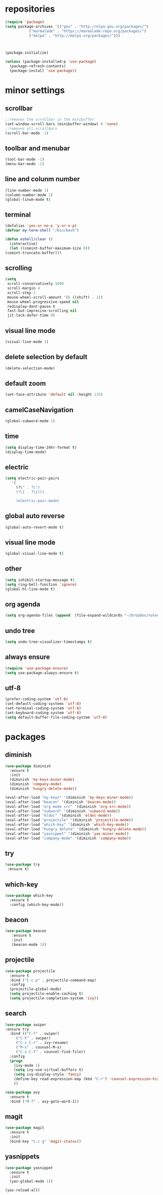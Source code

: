 * repositories
#+BEGIN_SRC emacs-lisp
  (require 'package)
  (setq package-archives '(("gnu" . "http://elpa.gnu.org/packages/")
			 ("marmalade" . "https://marmalade-repo.org/packages/")
			 ("melpa" . "http://melpa.org/packages/")))



  (package-initialize)

  (unless (package-installed-p 'use-package)
    (package-refresh-contents)
    (package-install 'use-package))
#+END_SRC
* minor settings
** scrollbar
   #+BEGIN_SRC emacs-lisp
   ;;removes the scrollbar in the minibuffer
   (set-window-scroll-bars (minibuffer-window) 0 'none)
   ;;removes all scrollbars
   (scroll-bar-mode -1)
   #+END_SRC
** toolbar and menubar
   #+BEGIN_SRC emacs-lisp
   (tool-bar-mode -1)
   (menu-bar-mode -1)
   #+END_SRC
** line and colunm number
   #+BEGIN_SRC emacs-lisp
   (line-number-mode 1)
   (column-number-mode 1)
   (global-linum-mode t)
   #+END_SRC
** terminal
   #+BEGIN_SRC emacs-lisp
     (defalias 'yes-or-no-p 'y-or-n-p)
     (defvar my-term-shell "/bin/bash")

     (defun eshell/clear ()
       (interactive)
       (let ((comint-buffer-maximum-size 0))
	 (comint-truncate-buffer)))
    #+END_SRC
** scrolling
   #+BEGIN_SRC emacs-lisp
     (setq
      scroll-conservatively 1000                     
      scroll-margin 4                                
      scroll-step 1                                  
      mouse-wheel-scroll-amount '(6 ((shift) . 1))   
      mouse-wheel-progressive-speed nil
      redisplay-dont-pause t
      fast-but-imprecise-scrolling nil
      jit-lock-defer-time 0)
   #+END_SRC
** visual line mode
#+BEGIN_SRC emacs-lisp
(visual-line-mode 1)
#+END_SRC
** delete selection by default
   #+BEGIN_SRC emacs-lisp
   (delete-selection-mode)
  #+END_SRC
** default zoom 
   #+BEGIN_SRC emacs-lisp
   (set-face-attribute 'default nil :height 135)
   #+END_SRC
** camelCaseNavigation
   #+BEGIN_SRC emacs-lisp
   (global-subword-mode 1)
   #+END_SRC
** time
  #+BEGIN_SRC emacs-lisp
    (setq display-time-24hr-format t)
    (display-time-mode)
  #+END_SRC
** electric
  #+BEGIN_SRC emacs-lisp
   (setq electric-pair-pairs
  	  '(
  	    (?\" . ?\")
  	    (?\{ . ?\})))

	    (electric-pair-mode)			   
  #+END_SRC
** global auto reverse
    #+BEGIN_SRC emacs-lisp
    (global-auto-revert-mode t)
    #+END_SRC
** visual line mode
#+BEGIN_SRC emacs-lisp
(global-visual-line-mode t)
#+END_SRC
** other
   #+BEGIN_SRC emacs-lisp
   (setq inhibit-startup-message t)
   (setq ring-bell-function 'ignore)
   (global-hl-line-mode t)
   #+END_SRC 
** org agenda
#+BEGIN_SRC emacs-lisp
(setq org-agenda-files (append  (file-expand-wildcards "~/Dropbox/notes/*.org")))
#+END_SRC
** undo tree
#+BEGIN_SRC emacs-lisp
(setq undo-tree-visualizer-timestamps t)
#+END_SRC
** always ensure
#+BEGIN_SRC emacs-lisp
(require 'use-package-ensure)
(setq use-package-always-ensure t)
#+END_SRC
** utf-8
#+BEGIN_SRC emacs-lisp
(prefer-coding-system 'utf-8)
(set-default-coding-systems 'utf-8)
(set-terminal-coding-system 'utf-8)
(set-keyboard-coding-system 'utf-8)
(setq default-buffer-file-coding-system 'utf-8)
#+END_SRC
* packages
** diminish
  #+BEGIN_SRC emacs-lisp
   (use-package diminish
     :ensure t
     :init
     (diminish 'my-keys-minor-mode)
     (diminish 'company-mode)
     (diminish 'hungry-delete-mode))

   (eval-after-load "my-keys" '(diminish 'my-keys-minor-mode))
   (eval-after-load "beacon" '(diminish 'beacon-mode))
   (eval-after-load "org mode src" '(diminish 'org-src-mode))
   (eval-after-load "subword" '(diminish 'subword-mode))
   (eval-after-load "eldoc" '(diminish 'eldoc-mode))
   (eval-after-load "projectile" '(diminish 'projectile-mode))
   (eval-after-load "which-key" '(diminish 'which-key-mode))
   (eval-after-load "hungry delete" '(diminish 'hungry-delete-mode))
   (eval-after-load "yasnippet" '(diminish 'yas-minor-mode))
   (eval-after-load "company-mode" '(diminish 'company-mode))
  #+END_SRC
** try
  #+BEGIN_SRC emacs-lisp
  (use-package try
   :ensure t)
  #+END_SRC
** which-key
#+BEGIN_SRC emacs-lisp
  (use-package which-key
    :ensure t
    :config (which-key-mode))
#+END_SRC
** beacon
  #+BEGIN_SRC emacs-lisp
  (use-package beacon
     :ensure t
     :init
     (beacon-mode 1))
  #+END_SRC
** projectile
  #+BEGIN_SRC emacs-lisp
    (use-package projectile
      :ensure t
      :bind ("C-c p" . projectile-command-map)
      :config
      (projectile-global-mode)
      (setq projectile-enable-caching t)
      (setq projectile-completion-system 'ivy))      

  #+END_SRC
** search
#+BEGIN_SRC emacs-lisp
  (use-package swiper
  :ensure try
    :bind (("C-f" . swiper)
	   ("C-F" . swiper)
	   ("C-c C-r" . ivy-resume)
	   ("M-x" . counsel-M-x)
	   ("C-x C-f" . counsel-find-file))
    :config
    (progn
      (ivy-mode 1)
      (setq ivy-use-virtual-buffers t)
      (setq ivy-display-style 'fancy)
      (define-key read-expression-map (kbd "C-r") 'counsel-expression-history)
      ))

  (use-package avy
    :ensure t
    :bind ("M-f" . avy-goto-word-1))
#+END_SRC
** magit
  #+BEGIN_SRC emacs-lisp
   (use-package magit
     :ensure t
     :init
     (bind-key "C-c g" 'magit-status))
  #+END_SRC
** yasnippets
  #+BEGIN_SRC emacs-lisp
   (use-package yasnippet
     :ensure t
     :init
     (yas-global-mode 1))
     
   (yas-reload-all)
  #+END_SRC
** rainbow
  #+BEGIN_SRC emacs-lisp
  (use-package rainbow-delimiters
   :ensure t
   :config 
   (add-hook 'prog-mode-hook 'rainbow-delimiters-mode))
  #+END_SRC
** hungry delete
  #+BEGIN_SRC emacs-lisp
   (use-package hungry-delete
     :ensure t
     :config
     (global-hungry-delete-mode))
  #+END_SRC
** flycheck
  #+BEGIN_SRC emacs-lisp
    ;;(use-package flycheck
    ;;  :ensure t
    ;;  :init 
    ;;  (add-hook 'c++-mode-hook #'flycheck-mode))
  #+END_SRC
** dashboard
  #+BEGIN_SRC emacs-lisp
    (use-package dashboard
      :ensure t)

    (use-package dashboard
      :config
      (setq dashboard-items '((projects . 5)
			       (recents . 5)))
      (setq dashboard-startup-banner 1)
      (dashboard-setup-startup-hook))
  #+END_SRC

** expand region
    #+BEGIN_SRC emacs-lisp
      (use-package expand-region
	:ensure t)
    #+END_SRC
** switch window
    #+BEGIN_SRC emacs-lisp
      (use-package switch-window
	:ensure t
	:config
	(setq switch-window-input-style 'minibuffer)
	(setq switch-window-increase 4)
	(setq switch-window-threshold 2)
	(setq switch-window-shortcut-style 'qwerty)
	(setq switch-window-qwerty-shortcut
	      '("a", "o", "e", "u", "i", "d", "h", "t", "n", "s"))
	:bind
	([remap other-window] . switch-window))
    #+END_SRC
** spaceline
    #+BEGIN_SRC emacs-lisp
      (use-package spaceline
	:ensure t
	:init
	(setq powerline-default-separator 'slant)
	:config
	(spaceline-emacs-theme)
	(spaceline-toggle-minor-modes-off)
	(spaceline-toggle-buffer-size-off)
	(spaceline-toggle-evil-state-on))
    #+END_SRC
** lua
#+BEGIN_SRC emacs-lisp
  (use-package lua-mode
    :ensure t)

  (add-to-list 'auto-mode-alist '("\\.lua$" . lua-mode))
  (add-to-list 'interpreter-mode-alist '("lua" . lua-mode))
#+END_SRC
** typing
#+BEGIN_SRC emacs-lisp
  (use-package speed-type
    :ensure t)

#+END_SRC
** auto-update
#+BEGIN_SRC emacs-lisp
  (use-package auto-package-update
    :ensure t
    :config
    (setq auto-package-update-delete-old-versions t)
    (setq auto-package-update-hide-results t)
    (auto-package-update-maybe))
#+END_SRC
* theme
#+BEGIN_SRC emacs-lisp
  (use-package doom-themes
    :ensure t
    :config
    (load-theme 'doom-vibrant t))
#+END_SRC

* ido counsel ivy
#+BEGIN_SRC emacs-lisp
  (setq indo-enable-flex-matching t)
  (setq ido-everywhere t)
  (ido-mode 1)

  (defalias 'list-buffers 'ibuffer)
  (use-package counsel  
    :ensure t)

  (use-package ivy
    :ensure t
    :diminish (ivy-mode)
    :bind (("C-x b" . ivy-switch-buffer))
    :config
    (ivy-mode 1)
    (setq ivy-use-virtual-buffers t)
    (setq ivy-display-style 'fancy))
#+END_SRC
* org-mode
** babel
   #+BEGIN_SRC emacs-lisp
  (org-babel-do-load-languages
   'org-babel-load-languages
   '((C . t)
     (python . t)
     (lua . t)
  ))
   #+END_SRC
** org bullets
   #+BEGIN_SRC emacs-lisp
  (use-package org-bullets
    :ensure t
    :init
    (add-hook 'org-mode-hook (lambda ()
			       (org-bullets-mode 1))))

  (setq org-hide-emphasis-markers t)
  (font-lock-add-keywords 'org-mode
			  '(("^ +\\([-*]\\) "
			     (0 (prog1 () (compose-region (match-beginning 1) (match-end 1) "•"))))))
   #+END_SRC
** timestamp export
   #+BEGIN_SRC emacs-lisp
  (setq org-time-stamp-custom-formats
	'("<%d/%m/%y>" . "<%d/%m/%y %H:%M:%S>"))



  (defun org-export-filter-timestamp-remove-brackets (timestamp backend info)
    (cond
     ((org-export-derived-backend-p backend 'latex)
      (replace-regexp-in-string "[<>]\\|[][]" "" timestamp))
     ((org-export-derived-backend-p backend 'html)
      (replace-regexp-in-string "&[lg]t;\\|[][]" "" timestamp))))

  (eval-after-load 'ox '(add-to-list
			 'org-export-filter-timestamp-functions
			 'org-export-filter-timestamp-remove-brackets))

  (setq-default org-display-custom-times t)
   #+END_SRC
** latex export
   #+BEGIN_SRC emacs-lisp
     (require 'org)
     (require 'ox-latex)
     (setq org-format-latex-options (plist-put org-format-latex-options :scale 2.0))
(let ((dvipng--plist (alist-get 'dvipng org-preview-latex-process-alist)))
  (plist-put dvipng--plist :use-xcolor t)
  (plist-put dvipng--plist :image-converter '("dvipng -D %D -T tight -o %O %f")))
     (add-to-list 'org-latex-packages-alist '("" "minted"))
     (setq org-latex-listings 'minted) 
     (setq org-src-fontify-natively t)
     (add-to-list 'org-latex-packages-alist '("" "listingsutf8"))
     (setq org-latex-pdf-process
	   '("pdflatex -shell-escape -interaction nonstopmode -output-directory %o %f"
	     "pdflatex -shell-escape -interaction nonstopmode -output-directory %o %f"
	     "pdflatex -shell-escape -interaction nonstopmode -output-directory %o %f"))
   #+END_SRC

** reveal js
   #+BEGIN_SRC emacs-lisp
     (setq org-reveal-root (expand-file-name "~/.emacs.d/reveal.js/"))

     (use-package ox-reveal
       :ensure t)

     (use-package htmlize
       :ensure t
       :config
       (setq org-html-htmlize-output-type 'css)
       (setq org-html-htmlize-font-prefix "org-"))

     (setq org-reveal-mathjax t)

     (setq org-src-window-setup 'current-window)
   #+END_SRC

** prevent edits
   #+BEGIN_SRC emacs-lisp
     (setq-default org-catch-invisible-edits 'show-and-error)
   #+END_SRC
* functions
** kill a whole word
   #+BEGIN_SRC emacs-lisp
    (defun kill-whole-word()
      (interactive)
      (backward-word)
      (kill-word 1))
    (global-set-key (kbd "C-c w w") 'kill-whole-word)
   #+END_SRC
** reload
   #+BEGIN_SRC emacs-lisp
    ;;f has to be lowercase btw
      (defun config-reload()
	(interactive)
	(org-babel-load-file (expand-file-name "~/.emacs.d/settings.org")))
      (global-set-key (kbd "<f5>") 'config-reload)
   #+END_SRC
** window
*** split horizontally 
    #+BEGIN_SRC emacs-lisp
	(defun split-and-follow-horizontally ()
	  (interactive)
	  (split-window-below)
	  (balance-windows)
	  (other-window 1))
	
    #+END_SRC
*** split vertically
    #+BEGIN_SRC emacs-lisp
	(defun split-and-follow-vertically ()
	    (interactive)
	    (split-window-right)
	    (balance-windows)
	    (other-window 1))
	    ;;two versions so it works anyway if I press 3 too fast
	(global-set-key (kbd "C-c 3") 'split-and-follow-vertically)
	(global-set-key (kbd "C-c C-3") 'split-and-follow-vertically)
    #+END_SRC
** duplicate line
   #+BEGIN_SRC emacs-lisp
 (defun duplicate-line ()
   (interactive)
   (let ((col (current-column)))
     (move-beginning-of-line 1)
     (kill-line)
     (yank)
     (newline)
     (yank)
     (move-to-column col)))

 (global-set-key (kbd "C-c h") 'duplicate-line)

   #+END_SRC
** move line
   #+BEGIN_SRC emacs-lisp
  (defun move-text-internal (arg)
     (cond
      ((and mark-active transient-mark-mode)
       (if (> (point) (mark))
	      (exchange-point-and-mark))
       (let ((column (current-column))
		(text (delete-and-extract-region (point) (mark))))
	 (forward-line arg)
	 (move-to-column column t)
	 (set-mark (point))
	 (insert text)
	 (exchange-point-and-mark)
	 (setq deactivate-mark nil)))
      (t
       (beginning-of-line)
       (when (or (> arg 0) (not (bobp)))
	 (forward-line)
	 (when (or (< arg 0) (not (eobp)))
	      (transpose-lines arg))
	 (forward-line -1)))))

  (defun move-text-down (arg)
     "Move region (transient-mark-mode active) or current line
    arg lines down."
     (interactive "*p")
     (move-text-internal arg))

  (defun move-text-up (arg)
     "Move region (transient-mark-mode active) or current line
    arg lines up."
     (interactive "*p")
     (move-text-internal (- arg)))

  (defun move-text-internal (arg)
     (cond
      ((and mark-active transient-mark-mode)
       (if (> (point) (mark))
	      (exchange-point-and-mark))
       (let ((column (current-column))
		(text (delete-and-extract-region (point) (mark))))
	 (forward-line arg)
	 (move-to-column column t)
	 (set-mark (point))
	 (insert text)
	 (exchange-point-and-mark)
	 (setq deactivate-mark nil)))
      (t
       (beginning-of-line)
       (when (or (> arg 0) (not (bobp)))
	 (forward-line)
	 (when (or (< arg 0) (not (eobp)))
	      (transpose-lines arg))
	 (forward-line -1)))))

  (defun move-text-down (arg)
     "Move region (transient-mark-mode active) or current line
    arg lines down."
     (interactive "*p")
     (move-text-internal arg))

  (defun move-text-up (arg)
     "Move region (transient-mark-mode active) or current line
    arg lines up."
     (interactive "*p")
     (move-text-internal (- arg)))

  (global-set-key (kbd "C-c c") 'move-text-up)
  (global-set-key (kbd "C-c t") 'move-text-down)
   #+END_SRC
** narrowing
   #+BEGIN_SRC emacs-lisp
(defvar-local narrow-reindent--point-min 0)
(defvar-local narrow-reindent--point-max 0)
(defvar-local narrow-reindent--indent-amount 0)

(define-minor-mode narrow-reindent-mode
  "Toggle Narrow-Reindent mode.
When Narrow-Reindent mode is active, after narrowing the buffer
is re-indented. After widening, this narrowed region is
re-indented again. This mode uses the `indent-region' to perform
indentation."
  :lighter " NaRe"
  :group 'narrow-reindent
  :init-value nil
  ;; Advice is inherently global. Did not know that during first writing. There
  ;; are no narrow hooks. Not super sure about this method now. Regardless, it
  ;; works.
  (advice-add #'narrow-to-defun :after #'narrow-reindent--after-narrow)
  (advice-add #'narrow-to-page :after #'narrow-reindent--after-narrow)
  (advice-add #'narrow-to-region :after #'narrow-reindent--after-narrow)
  (advice-add #'widen :before #'narrow-reindent--before-widen))

(defmacro without-undo (&rest forms)
  "Executes FORMS with a temporary buffer-undo-list that is discarded afterwards.
Taken from http://www.emacswiki.org/emacs/UndoCommands with some
modifications."
`(let* ((buffer-undo-list)
          (modified (buffer-modified-p))
          (inhibit-read-only t))
   (unwind-protect
       (progn ,@forms)
     (set-buffer-modified-p modified)) ()))

(defun narrow-reindent--after-narrow (&rest _r)
  "Indent narrowed buffer. This function is used as advice for
`narrow-to-defun' and friends."
  (when narrow-reindent-mode
    (let ((beg (point-min))
          (end (point-max)))
      (setq narrow-reindent--point-min beg)
      (setq narrow-reindent--point-max end)
      (setq narrow-reindent--indent-amount (indent-rigidly--current-indentation beg end))
      (without-undo
       (indent-rigidly beg end (- narrow-reindent--indent-amount))))))

(defun narrow-reindent--before-widen (&rest _r)
  "Indent the region that the buffer was narrowed to. This
function is used as advice for `widen'."
  (when narrow-reindent-mode
    (without-undo
     (indent-rigidly narrow-reindent--point-min narrow-reindent--point-max narrow-reindent--indent-amount))))

(provide 'narrow-reindent)
   #+END_SRC
* Cmake

#+BEGIN_SRC emacs-lisp
  (use-package cmake-mode
    :mode ("CMakeLists\\.txt\\'" "\\.cmake\\'"))

  (use-package cmake-font-lock
    :after (cmake-mode)
    :hook (cmake-mode . cmake-font-lock-activate))
#+END_SRC

* languages
  #+BEGIN_SRC emacs-lisp
    (use-package clang-format
      :ensure t
      :commands clang-format clang-format-buffer clang-format-region)

      (fset 'c++-indent-region 'clang-format-region)

    (use-package modern-cpp-font-lock
      :ensure t
      :hook (c++-mode . modern-c++-font-lock-mode))

    (add-hook 'lua-mode-hook 
	      (lambda () (unless (fboundp 'lua-calculate-indentation-right-shift-next)
			   (load-file (locate-file "my-lua.el" load-path)))))
  #+END_SRC
* language server
** lsp
   #+BEGIN_SRC emacs-lisp
    (use-package lsp-mode 
      :ensure t
      :init
      :commands lsp
      :hook (prog-mode . lsp))

(use-package lsp-ui :commands lsp-ui-mode)
    (use-package lsp-ui
      :custom-face
      (lsp-ui-doc-background ((t (:background nil))))
      (lsp-ui-doc-header ((t (:inherit (font-lock-string-face italic)))))
      :init (setq lsp-ui-doc-enable t
		  lsp-ui-doc-header t
		  lsp-ui-doc-include-signature t
		  lsp-ui-doc-position 'top
		  lsp-ui-doc-use-webkit t
		  lsp-ui-doc-border (face-foreground 'default)

		  lsp-ui-sideline-enable nil
		  lsp-ui-sideline-ignore-duplicate t)
      :config
      ;; WORKAROUND Hide mode-line of the lsp-ui-imenu buffer
      ;; https://github.com/emacs-lsp/lsp-ui/issues/243
      (defadvice lsp-ui-imenu (after hide-lsp-ui-imenu-mode-line activate)
	(setq mode-line-format nil)))

    (use-package company-lsp 
      :ensure t
      :commands company-lsp
      :config (push 'company-lsp company-backends))
   #+END_SRC

** ccls
   #+BEGIN_SRC emacs-lisp
     (use-package ccls
       :after projectile
       :init
       (setq ccls-executable "~/code/ccls/Release/ccls")
       (setq ccls-sem-highlight-method 'font-lock)
       (with-eval-after-load 'projectile
	 (add-to-list 'projectile-globally-ignored-directories ".ccls-cache/"))
       (setq lsp-prefer-flymake nil)
       (setq-default flycheck-disabled-checkers '(c/c++-clang c/c++-cppcheck c/c++-gcc))
       :custom (projectile-project-root-files-top-down-recurring
		(append '("compile_commands.json" ".ccls")
			projectile-project-root-files-top-down-recurring))
       :hook ((c-mode c++-mode objc-mode) .
	      (lambda () (require 'ccls) (lsp))))
   #+END_SRC

** company
   #+BEGIN_SRC emacs-lisp
     (use-package company
       :diminish ""
       :ensure t
       :config
       (setq company-idle-delay 0.3)
       (setq company-minimum-prefix-length 2)
       (global-company-mode t))

     (with-eval-after-load 'company
       (define-key company-active-map (kbd "M-n") nil)
       (define-key company-active-map (kbd "M-p") nil)
       (define-key company-active-map (kbd "H-i") 'company-select-previous)
       (define-key company-active-map (kbd "C-k") 'company-select-next))
   
       (setq company-transformers nil company-lsp-async t company-lsp-cache-candidates nil)
   #+END_SRC
* keybindings
  #+BEGIN_SRC emacs-lisp

  (define-key ivy-minibuffer-map [escape] 'minibuffer-keyboard-quit)

    (defvar my-keys-minor-mode-map
      (let ((map (make-sparse-keymap)))
	(define-key map (kbd "C-z") 'undo)
	(define-key map (kbd "C-s") 'save-buffer)
	(define-key map (kbd "C-c C-f") 'counsel-find-file)
	(define-key map (kbd "C-c r j") 'jump-to-register)
	(define-key map (kbd "C-v") (kbd "C-y"))
	(define-key map (kbd "C-c l") 'universal-argument)
	(define-key map (kbd "C-c C-;") 'clang-format-buffer)

	(define-key map (kbd "C-c n") 'org-toggle-latex-fragement)

	(define-key map (kbd "C-p") 'recenter-top-bottom)
	(define-key map (kbd "<C-return>") 'lsp-find-definition)

	(define-key map (kbd "C-c l") 'recenter)
	(define-key map (kbd "C-`") (insert "`"))

	;;Tab = C-i thing
	(define-key input-decode-map (kbd "C-i") (kbd "H-i"))
	(define-key input-decode-map (kbd "C-SPC") (kbd "C-c"))

	;;window with two versions so it works even if I press the number too fast
	(define-key map (kbd "C-c 1") 'delete-other-windows)
	(define-key map (kbd "C-c C-1") 'delete-other-windows)

	(define-key map (kbd "C-c 0") 'delete-window)
	(define-key map (kbd "C-c C-0") 'delete-window)

	;;switching frame and stuff
	(define-key map (kbd "C-c o") 'switch-window)
	(define-key map (kbd "C-c C-o") 'switch-window)
	(define-key map (kbd "C-c a") 'ff-find-other-file)
	(define-key map (kbd "C-c e") 'other-frame)

	;;balancing horizontally
	(define-key map (kbd "C-,") 'enlarge-window-horizontally)
	(define-key map (kbd "C-.") 'shrink-window-horizontally)
	(define-key map (kbd "C-/") 'balance-windows)

	
	;;frames
	(define-key map (kbd "C-c 4 1") 'delete-other-frames)
	(define-key map (kbd "C-c 4 0") 'delete-frame)
	(define-key map (kbd "C-c 4 u") 'projectile-find-file-other-frame)
	(define-key map (kbd "C-c 4 2") 'find-file-other-frame)
	(define-key map (kbd "C-c 4 3") 'find-file-other-frame)

	;;switch buffer
	(define-key map (kbd "C-c b") 'ivy-switch-buffer)
	(define-key map (kbd "C-c C-b") 'ivy-switch-buffer)

	;;copy/cut paste	
	(define-key map (kbd "C-c C-y") 'kill-ring-save)
	(define-key map (kbd "C-c f") 'kill-region)

	;;mark
	(define-key map (kbd "<C-tab>") 'set-mark-command)

	;;navigation by one
	(define-key map (kbd "H-i") 'previous-line)
	(define-key map (kbd "C-k") 'next-line)
	(define-key map (kbd "C-j") 'backward-char)
	(define-key map (kbd "C-l") 'forward-char)

	;;navigation by one element
	(define-key map (kbd "M-i") 'backward-sentence)	
	(define-key map (kbd "M-k") 'forward-sentence)
	(define-key map (kbd "M-j") 'backward-word)
	(define-key map (kbd "M-l") 'forward-word)

	;;move to end of *
	(define-key map (kbd "C-u") 'move-beginning-of-line)
	(define-key map (kbd "C-o") 'move-end-of-line)
	(define-key map (kbd "M-u") 'beginning-of-buffer)
	(define-key map (kbd "M-o") 'end-of-buffer)

	;;expand region
	(define-key map (kbd "C-e") 'er/expand-region)
	(define-key map (kbd "C-r") 'er/contract-region)

	;;deleting stuff
	;;(define-key map (kbd "M-<DEL>") 'kill-line)

	(define-key map (kbd "C-c 2") 'split-and-follow-horizontally)
	(define-key map (kbd "C-c C-2") 'split-and-follow-horizontally)

	;;main keys
	(define-key map (kbd "`") 'execute-extended-command)
	map)
      "my-keys-minor-mode keymap.")

    (define-minor-mode my-keys-minor-mode
      :init-value t
      :lighter " my-keys")

    (my-keys-minor-mode 1)

 #+END_SRC

* registers
  #+BEGIN_SRC emacs-lisp
  (set-register ?e(cons 'file "~/.emacs.d/settings.org"))
  (set-register ?n(cons 'file "~/Dropbox/notes/todo.org"))
  #+END_SRC
